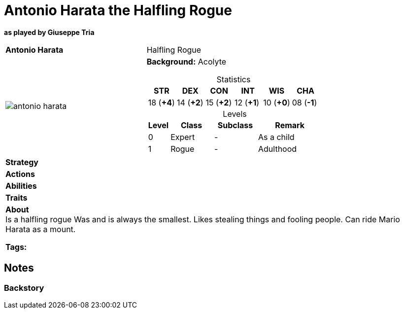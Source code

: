 ifndef::rootdir[]
:rootdir: ../../..
endif::[]
ifndef::homedir[]
:homedir: ..
endif::[]

= Antonio Harata the Halfling Rogue

*as played by Giuseppe Tria*

[cols="2a,4a",grid=rows]
|===
| [big]#*Antonio Harata*#
| [small]#Halfling Rogue#

| image::{homedir}/assets/images/antonio_harata.webp[]

|
*Background:* Acolyte

[%header,cols="1,1,1,1,1,1",grid=rows,frame=none,caption="",title="Statistics"]
!===
^! STR       ^! DEX       ^! CON       ^! INT       ^! WIS       ^! CHA
^! 18 (*+4*) ^! 14 (*+2*) ^! 15 (*+2*) ^! 12 (*+1*) ^! 10 (*+0*) ^! 08 (*-1*)
!===

[%header,cols="1,2,2,3",grid=rows,frame=none,caption="",title="Levels"]
!===
^! Level ! Class                ! Subclass                       ! Remark
^!  0    ! Expert               ! -                              ! As a child
^!  1    ! Rogue                ! -                              ! Adulthood
!===

| *Strategy* | 


| *Actions* | 


| *Abilities* | 


| *Traits* |


2+| *About* +
Is a halfling rogue
Was and is always the smallest.
Likes stealing things and fooling people.
Can ride Mario Harata as a mount.

*Tags:* 
|===

== Notes

=== Backstory

